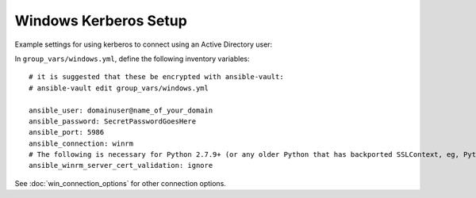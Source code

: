 Windows Kerberos Setup
======================

Example settings for using kerberos to connect using an Active Directory user:

In ``group_vars/windows.yml``, define the following inventory variables::

    # it is suggested that these be encrypted with ansible-vault:
    # ansible-vault edit group_vars/windows.yml

    ansible_user: domainuser@name_of_your_domain
    ansible_password: SecretPasswordGoesHere
    ansible_port: 5986
    ansible_connection: winrm
    # The following is necessary for Python 2.7.9+ (or any older Python that has backported SSLContext, eg, Python 2.7.5 on RHEL7) when using default WinRM self-signed certificates:
    ansible_winrm_server_cert_validation: ignore


See :doc:`win_connection_options` for other connection options.
